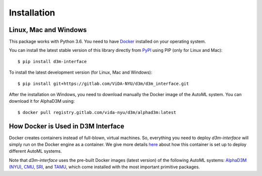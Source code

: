 Installation
============

Linux, Mac and Windows
----------------------

This package works with Python 3.6. You need to have `Docker <https://docs.docker.com/get-docker/>`__
installed on your operating system.

You can install the latest stable version of this library directly from `PyPI <https://pypi.org/project/d3m-interface/>`__
using PIP (only for Linux and Mac):

::

    $ pip install d3m-interface

To install the latest development version (for Linux, Mac and Windows):

::

    $ pip install git+https://gitlab.com/ViDA-NYU/d3m/d3m_interface.git


After the installation on Windows, you need to download manually the Docker image of the AutoML system. You can download
it for AlphaD3M using:

::

    $ docker pull registry.gitlab.com/vida-nyu/d3m/alphad3m:latest

How Docker is Used in D3M Interface
-----------------------------------

Docker creates containers instead of full-blown, virtual machines. So, everything you need to deploy `d3m-interface`
will simply run on the Docker engine as a container. We give more details
`here <https://gitlab.com/ViDA-NYU/d3m/d3m_interface/-/blob/master/d3m_interface/automl_interface.py#L561>`__ about how
this container is set up to deploy different AutoML systems.

Note that `d3m-interface` uses the pre-built Docker images (latest version) of the following AutoML systems:
`AlphaD3M (NYU) <https://gitlab.com/ViDA-NYU/d3m/alphad3m>`__, `CMU <https://gitlab.com/sray/cmu-ta2>`__,
`SRI <https://github.com/daraghhartnett/sri_tpot>`__, and `TAMU <https://gitlab.com/axolotl1/axolotl>`__, which come
installed with the most important primitive packages.
